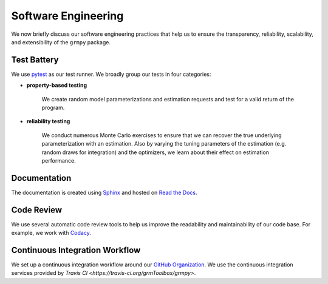 Software Engineering
====================

We now briefly discuss our software engineering practices that help us to ensure the transparency, reliability, scalability, and extensibility of the ``grmpy`` package.

Test Battery
------------

.. image:: https://codecov.io/gh/grmToolbox/grmpy/branch/master/graph/badge.svg
  :target: https://codecov.io/gh/grmToolbox/grmpy

We use `pytest <http://docs.pytest.org>`_ as our test runner. We broadly group our tests in four categories:

* **property-based testing**

    We create random model parameterizations and estimation requests and test for a valid return of the program.

* **reliability testing**

    We conduct numerous Monte Carlo exercises to ensure that we can recover the true underlying parameterization with an estimation. Also by varying the tuning parameters of the estimation (e.g. random draws for integration) and the optimizers, we learn about their effect on estimation performance.

Documentation
-------------

.. image:: https://readthedocs.org/projects/grmpy/badge/?version=latest
   :target: http://grmpy.readthedocs.io/en/latest/?badge=latest
   :alt: Documentation Status

The documentation is created using `Sphinx <http://www.sphinx-doc.org/>`_ and hosted on `Read the Docs <https://readthedocs.org/>`_.

Code Review
-----------

.. image:: https://api.codacy.com/project/badge/Grade/e27b1ed4789f4d5596e84177a58dd2d8
    :target: https://www.codacy.com/app/eisenhauer/grmpy?utm_source=github.com&amp;utm_medium=referral&amp;utm_content=grmToolbox/grmpy&amp;utm_campaign=Badge_Grade

We use several automatic code review tools to help us improve the readability and maintainability of our code base. For example, we work with `Codacy <https://www.codacy.com/app/eisenhauer/grmpy/dashboard>`_.

Continuous Integration Workflow
-------------------------------

.. image:: https://travis-ci.org/grmToolbox/grmpy.svg?branch=master
   :target: https://travis-ci.org/grmToolbox/grmpy

We set up a continuous integration workflow around our `GitHub Organization <https://github.com/grmToolbox>`_. We use the continuous integration services provided by `Travis CI <https://travis-ci.org/grmToolbox/grmpy>`.

